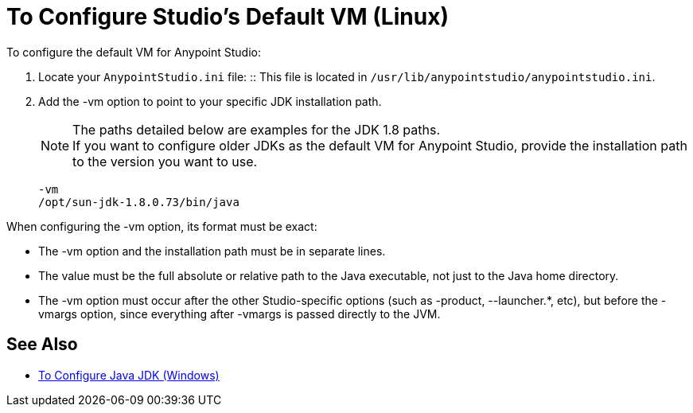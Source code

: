 = To Configure Studio's Default VM (Linux)

To configure the default VM for Anypoint Studio:

. Locate your `AnypointStudio.ini` file:
:: This file is located in `/usr/lib/anypointstudio/anypointstudio.ini`.
. Add the -vm option to point to your specific JDK installation path.
+
[NOTE]
--
The paths detailed below are examples for the JDK 1.8 paths. +
If you want to configure older JDKs as the default VM for Anypoint Studio, provide the installation path to the version you want to use.
--
+
[source,sample,linenums]
----
-vm
/opt/sun-jdk-1.8.0.73/bin/java
----

When configuring the -vm option, its format must be exact:

* The -vm option and the installation path must be in separate lines.
* The value must be the full absolute or relative path to the Java executable, not just to the Java home directory.
* The -vm option must occur after the other Studio-specific options (such as -product, --launcher.*, etc), but before the -vmargs option, since everything after -vmargs is passed directly to the JVM.

== See Also

* link:/anypoint-studio/v/6.5/jdk-requirement-wx-workflow[To Configure Java JDK (Windows)]
